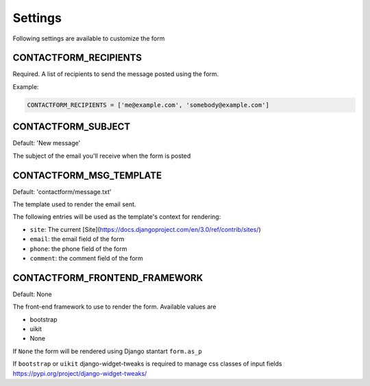 ========
Settings
========

Following settings are available to customize the form

CONTACTFORM_RECIPIENTS
----------------------

Required. A list of recipients to send the message posted using the form.

Example:

.. code-block:: python

    CONTACTFORM_RECIPIENTS = ['me@example.com', 'somebody@example.com']

CONTACTFORM_SUBJECT
-------------------

Default: 'New message'

The subject of the email you'll receive when the form is posted

CONTACTFORM_MSG_TEMPLATE
------------------------

Default: 'contactform/message.txt'

The template used to render the email sent.

The following entries will be used as the template's context for rendering:

* ``site``: The current [Site](https://docs.djangoproject.com/en/3.0/ref/contrib/sites/)
* ``email``: the email field of the form
* ``phone``: the phone field of the form
* ``comment``: the comment field of the form


CONTACTFORM_FRONTEND_FRAMEWORK
------------------------------

Default: None

The front-end framework to use to render the form. Available values are

* bootstrap
* uikit
* None

If ``None`` the form will be rendered using Django stantart ``form.as_p``

If ``bootstrap`` or ``uikit`` django-widget-tweaks is required to manage css classes of input fields https://pypi.org/project/django-widget-tweaks/
